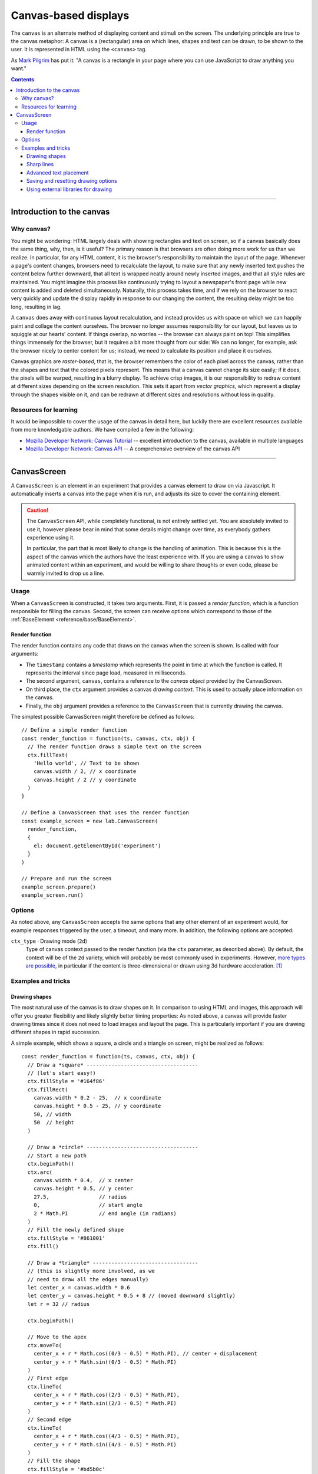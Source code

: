 Canvas-based displays
=====================

The ``canvas`` is an alternate method of displaying content and stimuli on the
screen. The underlying principle are true to the canvas metaphor: A canvas is
a (rectangular) area on which lines, shapes and text can be drawn, to be shown
to the user. It is represented in HTML using the ``<canvas>`` tag.

As `Mark Pilgrim  <http://diveintohtml5.info/canvas.html>`_ has put it: "A
canvas is a rectangle in your page where you can use JavaScript to draw anything
you want."


.. contents:: Contents
  :local:

----

Introduction to the canvas
--------------------------

Why canvas?
^^^^^^^^^^^

You might be wondering: HTML largely deals with showing rectangles and text on
screen, so if a canvas basically does the same thing, why, then, is it useful?
The primary reason is that browsers are often doing more work for us than we
realize. In particular, for any HTML content, it is the browser's responsibility
to  maintain the layout of the page. Whenever a page's content changes, browsers
need to recalculate the layout, to make sure that any newly inserted text pushes
the content below further downward, that all text is wrapped neatly around newly
inserted images, and that all style rules are maintained. You might imagine this
process like continuously trying to layout a newspaper's front page while new
content is added and deleted simultaneously. Naturally, this process takes time,
and if we rely on the browser to react very quickly and update the display
rapidly in response to our changing the content, the resulting delay might be
too long, resulting in lag.

A ``canvas`` does away with continuous layout recalculation, and instead
provides us with space on which we can happily paint and collage the content
ourselves. The browser no longer assumes responsibility for our layout, but
leaves us to squiggle at our hearts' content. If things overlap, no worries --
the browser can always paint on top! This simplifies things immensely for the
browser, but it requires a bit more thought from our side: We can no longer, for
example, ask the browser nicely to center content for us; instead, we need to
calculate its position and place it ourselves.

Canvas graphics are *raster-based*, that is, the browser remembers the color of
each pixel across the canvas, rather than the shapes and text that the colored
pixels represent. This means that a canvas cannot change its size easily; if it
does, the pixels will be warped, resulting in a blurry display. To achieve crisp
images, it is our responsibility to redraw content at different sizes depending
on the screen resolution. This sets it apart from *vector graphics*, which
represent a display through the shapes visible on it, and can be redrawn at
different sizes and resolutions without loss in quality.

Resources for learning
^^^^^^^^^^^^^^^^^^^^^^

It would be impossible to cover the usage of the canvas in detail here, but
luckily there are excellent resources available from more knowledgable authors.
We have compiled a few in the following:

* `Mozilla Developer Network: Canvas Tutorial
  <https://developer.mozilla.org/docs/Web/Guide/HTML/Canvas_Tutorial>`_ --
  excellent introduction to the canvas, available in multiple languages
* `Mozilla Developer Network: Canvas API
  <https://developer.mozilla.org/docs/Web/HTML/Canvas>`_ -- A comprehensive
  overview of the canvas API

----

.. _reference/canvas/CanvasScreen:

CanvasScreen
------------

A ``CanvasScreen`` is an element in an experiment that provides a canvas element
to draw on via Javascript. It automatically inserts a canvas into the page when
it is run, and adjusts its size to cover the containing element.

.. caution::
  The ``CanvasScreen`` API, while completely functional, is not entirely settled
  yet. You are absolutely invited to use it, however please bear in mind that
  some details might change over time, as everybody gathers experience using
  it.

  In particular, the part that is most likely to change is the handling of
  animation. This is because this is the aspect of the canvas which the authors
  have the least experience with. If you are using a ``canvas`` to show animated
  content within an experiment, and would be willing to share thoughts or even
  code, please be warmly invited to drop us a line.

Usage
^^^^^

When a ``CanvasScreen`` is constructed, it takes two arguments. First,
it is passed a *render function*, which is a function responsible for filling
the canvas. Second, the screen can receive options which correspond to those
of the :ref:`BaseElement <reference/base/BaseElement>`.

Render function
"""""""""""""""

The render function contains any code that draws on the canvas when the screen
is shown. Is called with four arguments:

* The ``timestamp`` contains a *timestamp* which represents the point in time at
  which the function is called. It represents the interval since page load,
  measured in milliseconds.
* The second argument, ``canvas``, contains a reference to the *canvas object*
  provided by the CanvasScreen.
* On third place, the ``ctx`` argument provides a canvas *drawing context*.
  This is used to actually place information on the canvas.
* Finally, the ``obj`` argument provides a reference to the ``CanvasScreen``
  that is currently drawing the canvas.

The simplest possible CanvasScreen might therefore be defined as follows::

  // Define a simple render function
  const render_function = function(ts, canvas, ctx, obj) {
    // The render function draws a simple text on the screen
    ctx.fillText(
      'Hello world', // Text to be shown
      canvas.width / 2, // x coordinate
      canvas.height / 2 // y coordinate
    )
  }

  // Define a CanvasScreen that uses the render function
  const example_screen = new lab.CanvasScreen(
    render_function,
    {
      el: document.getElementById('experiment')
    }
  )

  // Prepare and run the screen
  example_screen.prepare()
  example_screen.run()

Options
^^^^^^^

As noted above, any ``CanvasScreen`` accepts the same options that any other
element of an experiment would, for example responses triggered by the user,
a timeout, and many more. In addition, the following options are accepted:

``ctx_type`` · Drawing mode (``2d``)
  Type of canvas context passed to the render function (via the ``ctx``
  parameter, as described above). By default, the context will be of the ``2d``
  variety, which will probably be most commonly used in experiments.
  However, `more types are possible
  <https://developer.mozilla.org/docs/Web/API/HTMLCanvasElement/getContext>`_,
  in particular if the content is three-dimensional or drawn using 3d hardware
  acceleration. [#f1]_

Examples and tricks
^^^^^^^^^^^^^^^^^^^

Drawing shapes
""""""""""""""

The most natural use of the canvas is to draw shapes on it. In comparison to
using HTML and images, this approach will offer you greater flexibility and
likely slightly better timing properties: As noted above, a canvas will provide
faster drawing times since it does not need to load images and layout the page.
This is particularly important if you are drawing different shapes in rapid
succession.

A simple example, which shows a square, a circle and a triangle on screen,
might be realized as follows::

  const render_function = function(ts, canvas, ctx, obj) {
    // Draw a *square* ------------------------------------
    // (let's start easy!)
    ctx.fillStyle = '#164f86'
    ctx.fillRect(
      canvas.width * 0.2 - 25,  // x coordinate
      canvas.height * 0.5 - 25, // y coordinate
      50, // width
      50  // height
    )

    // Draw a *circle* ------------------------------------
    // Start a new path
    ctx.beginPath()
    ctx.arc(
      canvas.width * 0.4,  // x center
      canvas.height * 0.5, // y center
      27.5,                // radius
      0,                   // start angle
      2 * Math.PI          // end angle (in radians)
    )
    // Fill the newly defined shape
    ctx.fillStyle = '#861001'
    ctx.fill()

    // Draw a *triangle* ----------------------------------
    // (this is slightly more involved, as we
    // need to draw all the edges manually)
    let center_x = canvas.width * 0.6
    let center_y = canvas.height * 0.5 + 8 // (moved downward slightly)
    let r = 32 // radius

    ctx.beginPath()

    // Move to the apex
    ctx.moveTo(
      center_x + r * Math.cos((0/3 - 0.5) * Math.PI), // center + displacement
      center_y + r * Math.sin((0/3 - 0.5) * Math.PI)
    )
    // First edge
    ctx.lineTo(
      center_x + r * Math.cos((2/3 - 0.5) * Math.PI),
      center_y + r * Math.sin((2/3 - 0.5) * Math.PI)
    )
    // Second edge
    ctx.lineTo(
      center_x + r * Math.cos((4/3 - 0.5) * Math.PI),
      center_y + r * Math.sin((4/3 - 0.5) * Math.PI)
    )
    // Fill the shape
    ctx.fillStyle = '#bd5b0c'
    ctx.fill()

    // Draw a *polygon* -----------------------------------
    // (this uses the same principles as the
    // triangle above, but generalized and
    // written as a loop)
    center_x = canvas.width * 0.8
    center_y = canvas.height * 0.5
    r = 30
    let edges = 5

    ctx.beginPath()

    // Draw the edges sequentially
    for (let i = 0; i <= edges; i += 1) {
      // Use trigonometry to calculate
      // the position of each vertex
      let x = center_x + r * Math.cos(i * 2 * Math.PI / edges - 0.5 * Math.PI)
      let y = center_y + r * Math.sin(i * 2 * Math.PI / edges - 0.5 * Math.PI)

      if (i === 0) {
        // For the first point, merely move the drawing cursor
        ctx.moveTo(x, y)
      } else {
        // Draw a line to each subsequent vertex
        ctx.lineTo(x, y)
      }
    }

    // Fill the shape spanned by the vertices
    ctx.fillStyle = '#0b5d18'
    ctx.fill()

  }

Sharp lines
"""""""""""

When you draw lines on a canvas, you might notice that vertical and horizontal
lines are not as sharp as you might have expected, namely if these lines have
integer coordinates in both dimensions (or, to be exact, in that dimension in
which the line does not extend).

The reason for this behavior is that the canvas coordinate system does not place
points into the center of pixels, but rather at their edge. This means that any
given point with integer coordinates is placed at the point at which the four
surrounding pixels meet. Therefore, a vertical or horizontal line with integer
coordinates in one dimension will always follow the edge between two adjacent
pixels, and the browser will attempt to do this situation justice by drawing a
slightly coloring both of the pixels in a slightly lighter shade than the line
would otherwise have been.

The solution for this is simple: If you draw a line with an integer width along
the coordinate system, offset it by half a pixel to achieve crisp shapes. [#f2]_

Advanced text placement
"""""""""""""""""""""""

If you run the example above, you will notice that the text is not actually
centered, but rather placed to right of the center of the screen, and slightly
above the vertical center. This is is because, by default, the coordinates
define the leftmost point at the baseline of the text (the baseline is
the bottom of letters without descenders, such as all letters in this set of
brackets)
This placement is not typically the most helpful when putting together a screen.
Instead, it is often easier to define the (vertical and horizontal) center of a
given text. A 'corrected' render function might look as follows::

  const render_function = function(ts, canvas, ctx, obj) {
    // Set a font size and family
    ctx.font = '40px Helvetica,Arial,sans-serif'

    // Center the text horizontally
    // around the specified coordinates
    ctx.textAlign = 'center'
    // Center the text vertically
    // around the center of lowercase letters
    ctx.textBaseline = 'middle'

    // Draw the text as before
    ctx.fillText(
      'Hello world',
      canvas.width / 2, // x
      canvas.height / 2 // y
    )
  }

Saving and resetting drawing options
""""""""""""""""""""""""""""""""""""

In the last example, the code set several options for drawing on the canvas,
such as the font size and type, and the positioning of text. The above code
changes these attributes for the entire context, meaning that any later calls
of the ``fillText`` method use the same alignment and font, until the respective
options are changed.
This behavior, however, is often not desirable. Often, options are used only
once, and should be reverted to a sensible default after their application. This
is possible through the ``ctx.save()`` and ``.restore()`` methods provided by a
2d drawing context. Invoking these methods saves the state of the current
settings to an internal stack, to be restored at any later point.

Again extending the above render function, this might be used as follows::

  const render_function = function(ts, canvas, ctx, obj) {
    // Set a font size and family as default
    ctx.font = '24px Helvetica,Arial,sans-serif'

    // Center the text horizontally and vertically
    ctx.textAlign = 'center'
    ctx.textBaseline = 'middle'

    // Save the context state
    ctx.save()

    // Draw some larger text
    ctx.font = '36px Helvetica,Arial,sans-serif'
    ctx.fillText(
      'Welcome!',
      canvas.width / 2, // x
      canvas.height * 0.4 // y
    )

    // Restore the previous state
    ctx.restore()

    // Draw text using the initially defined size
    ctx.fillText(
      'Thank you for participating in this experiment',
      canvas.width / 2,
      canvas.height * 0.6
    )
  }


Using external libraries for drawing
""""""""""""""""""""""""""""""""""""

If you find yourself building very complex interactive graphics using a canvas,
consider enlisting a helper library to simplify drawing, such as `three.js
<http://threejs.org/>`_ .

----

.. [#f1] If you ever do this, please let us know, we will award you the coveted
  *lab.js brave soul award*.
.. [#f2] Or, alternatively, you might decide that life is too short. Please
  see the examples that come with the library for evidence of the author's
  stance on this matter.
